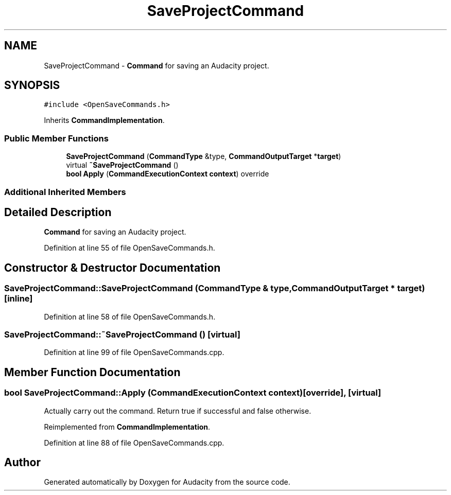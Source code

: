 .TH "SaveProjectCommand" 3 "Thu Apr 28 2016" "Audacity" \" -*- nroff -*-
.ad l
.nh
.SH NAME
SaveProjectCommand \- \fBCommand\fP for saving an Audacity project\&.  

.SH SYNOPSIS
.br
.PP
.PP
\fC#include <OpenSaveCommands\&.h>\fP
.PP
Inherits \fBCommandImplementation\fP\&.
.SS "Public Member Functions"

.in +1c
.ti -1c
.RI "\fBSaveProjectCommand\fP (\fBCommandType\fP &type, \fBCommandOutputTarget\fP *\fBtarget\fP)"
.br
.ti -1c
.RI "virtual \fB~SaveProjectCommand\fP ()"
.br
.ti -1c
.RI "\fBbool\fP \fBApply\fP (\fBCommandExecutionContext\fP \fBcontext\fP) override"
.br
.in -1c
.SS "Additional Inherited Members"
.SH "Detailed Description"
.PP 
\fBCommand\fP for saving an Audacity project\&. 
.PP
Definition at line 55 of file OpenSaveCommands\&.h\&.
.SH "Constructor & Destructor Documentation"
.PP 
.SS "SaveProjectCommand::SaveProjectCommand (\fBCommandType\fP & type, \fBCommandOutputTarget\fP * target)\fC [inline]\fP"

.PP
Definition at line 58 of file OpenSaveCommands\&.h\&.
.SS "SaveProjectCommand::~SaveProjectCommand ()\fC [virtual]\fP"

.PP
Definition at line 99 of file OpenSaveCommands\&.cpp\&.
.SH "Member Function Documentation"
.PP 
.SS "\fBbool\fP SaveProjectCommand::Apply (\fBCommandExecutionContext\fP context)\fC [override]\fP, \fC [virtual]\fP"
Actually carry out the command\&. Return true if successful and false otherwise\&. 
.PP
Reimplemented from \fBCommandImplementation\fP\&.
.PP
Definition at line 88 of file OpenSaveCommands\&.cpp\&.

.SH "Author"
.PP 
Generated automatically by Doxygen for Audacity from the source code\&.
